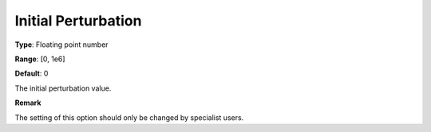 .. _PATH_Advanced_-_Initial_Perturb:


Initial Perturbation
====================



**Type**:	Floating point number	

**Range**:	[0, 1e6]	

**Default**:	0	



The initial perturbation value.



**Remark** 

The setting of this option should only be changed by specialist users.



